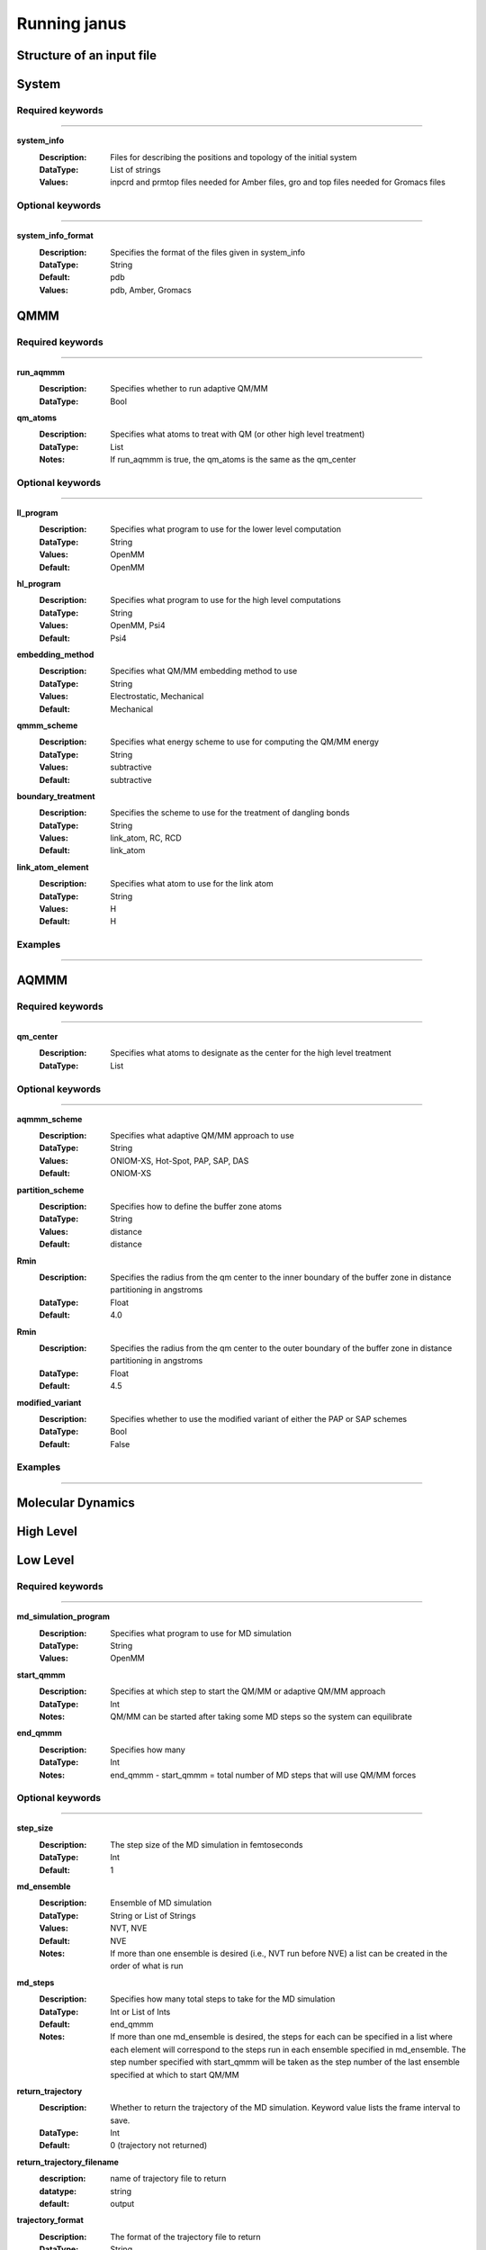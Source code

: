 Running janus
=================================

Structure of an input file
--------------------------

System
--------------------------

Required keywords
_________________

----------------------------

**system_info**
    :Description: Files for describing the positions and topology of the initial system
    :DataType: List of strings
    :Values: inpcrd and prmtop files needed for Amber files, gro and top files needed for Gromacs files

Optional keywords
_________________

----------------------------

**system_info_format**
    :Description: Specifies the format of the files given in system_info
    :DataType: String
    :Default: pdb
    :Values: pdb, Amber, Gromacs
    
QMMM
--------------------------

Required keywords
_________________

----------------------------

**run_aqmmm**
    :Description: Specifies whether to run adaptive QM/MM
    :DataType: Bool

**qm_atoms**
    :Description: Specifies what atoms to treat with QM (or other high level treatment)
    :DataType: List
    :Notes: If run_aqmmm is true, the qm_atoms is the same as the qm_center

Optional keywords
_________________

----------------------------

**ll_program**
    :Description: Specifies what program to use for the lower level computation
    :DataType: String
    :Values: OpenMM
    :Default: OpenMM

**hl_program**
    :Description: Specifies what program to use for the high level computations
    :DataType: String
    :Values: OpenMM, Psi4
    :Default: Psi4

**embedding_method**
    :Description: Specifies what QM/MM embedding method to use
    :DataType: String
    :Values: Electrostatic, Mechanical
    :Default: Mechanical

**qmmm_scheme**
    :Description: Specifies what energy scheme to use for computing the QM/MM energy
    :DataType: String
    :Values: subtractive
    :Default: subtractive

**boundary_treatment**
    :Description: Specifies the scheme to use for the treatment of dangling bonds 
    :DataType: String
    :Values: link_atom, RC, RCD
    :Default: link_atom

**link_atom_element**
    :Description: Specifies what atom to use for the link atom
    :DataType: String
    :Values: H
    :Default: H

Examples
_________________

----------------------------

AQMMM
--------------------------

Required keywords
_________________

----------------------------

**qm_center**
    :Description: Specifies what atoms to designate as the center for the high level treatment
    :DataType: List

Optional keywords
_________________

----------------------------

**aqmmm_scheme**
    :Description: Specifies what adaptive QM/MM approach to use
    :DataType: String
    :Values: ONIOM-XS, Hot-Spot, PAP, SAP, DAS
    :Default: ONIOM-XS

**partition_scheme**
    :Description: Specifies how to define the buffer zone atoms
    :DataType: String
    :Values: distance
    :Default: distance

**Rmin**
    :Description: Specifies the radius from the qm center to the inner boundary of the buffer zone in distance partitioning in angstroms
    :DataType: Float
    :Default: 4.0

**Rmin**
    :Description: Specifies the radius from the qm center to the outer boundary of the buffer zone in distance partitioning in angstroms
    :DataType: Float
    :Default: 4.5

**modified_variant**
    :Description: Specifies whether to use the modified variant of either the PAP or SAP schemes
    :DataType: Bool
    :Default: False

Examples
_________________

----------------------------

Molecular Dynamics
--------------------------

High Level 
--------------------------

Low Level
--------------------------

Required keywords
_________________

----------------------------

**md_simulation_program**
    :Description: Specifies what program to use for MD simulation
    :DataType: String
    :Values: OpenMM

**start_qmmm**
    :Description: Specifies at which step to start the QM/MM or adaptive QM/MM approach
    :DataType: Int
    :Notes: QM/MM can be started after taking some MD steps so the system can equilibrate

**end_qmmm**
    :Description: Specifies how many 
    :DataType: Int
    :Notes: end_qmmm - start_qmmm = total number of MD steps that will use QM/MM forces
    
Optional keywords
_________________

----------------------------

**step_size**
    :Description: The step size of the MD simulation in femtoseconds
    :DataType: Int 
    :Default: 1

**md_ensemble**
    :Description: Ensemble of MD simulation
    :DataType: String or List of Strings
    :Values: NVT, NVE
    :Default: NVE
    :Notes: If more than one ensemble is desired (i.e., NVT run before NVE) a list can be created in the 
              order of what is run

**md_steps**
    :Description: Specifies how many total steps to take for the MD simulation
    :DataType: Int or List of Ints
    :Default: end_qmmm 
    :Notes: If more than one md_ensemble is desired, the steps for each can be specified in a list where
              each element will correspond to the steps run in each ensemble specified in md_ensemble. The step number specified 
              with start_qmmm will be taken as the step number of the last ensemble specified at which to start QM/MM

**return_trajectory**
    :Description: Whether to return the trajectory of the MD simulation. Keyword value lists the frame interval to save.
    :DataType: Int 
    :Default: 0 (trajectory not returned)

**return_trajectory_filename**
    :description: name of trajectory file to return
    :datatype: string
    :default: output

**trajectory_format**
    :Description: The format of the trajectory file to return
    :DataType: String
    :Values: NetCDF,
    :Default: NetCDF

**return_system**
    :Description: Whether to return the final position and topology of the system in a pdb file
    :DataType: Bool
    :Default: False

**return_system_filename**
    :description: name of system file to return
    :datatype: string
    :default: final.pdb

**return_info**
    :Description: Whether to return system information such as energy and temperature
    :DataType: List of strings with values to return, will be returned in file "info.dat"
    :Values: potentialEnergy, kineticEnergy, totalEnergy, temperature, density
    :Default: []

**return_info_interval**
    :Description: The frame interval for saving energy, etc. information.
    :DataType: Int
    :Default: 0 (info not returned)



Examples
_________________

----------------------------


Supported codes
-----------------------
Janus only supports Psi4 for quantum mechanics computations and
OpenMM for molecular mechanics and molecular dynamics.
